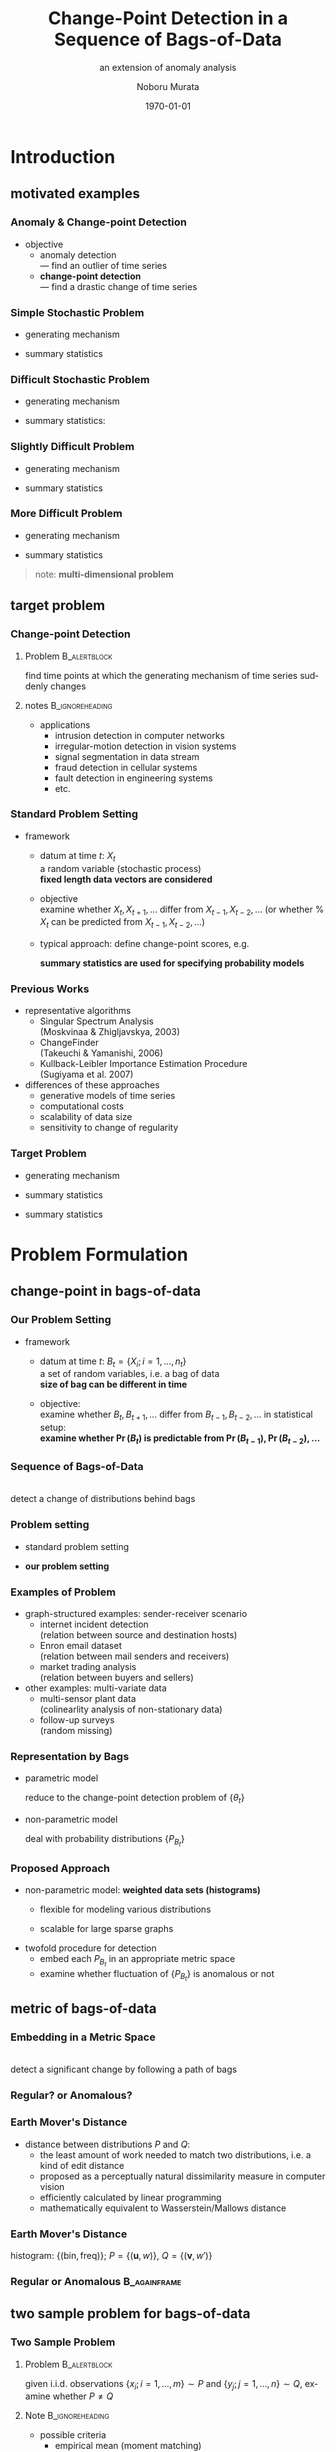 #+TITLE: Change-Point Detection in a Sequence of Bags-of-Data
#+SUBTITLE: an extension of anomaly analysis
#+AUTHOR: Noboru Murata
#+EMAIL: noboru.murata@gmail.com
#+DATE: \today
#+DESCRIPTION: based on Koshijima etal (2015), doi:10.1109/TKDE.2015.2426693
#+KEYWORDS: time series analysis, change-point detection, machine learning
#+LANGUAGE: en
#+STARTUP: beamer hidestars content indent
:BEAMER:
#+OPTIONS: H:3 num:t toc:t \n:nil @:t ::t |:t ^:t -:t f:t *:t <:t
#+OPTIONS: TeX:t LaTeX:t skip:nil d:nil todo:t pri:nil tags:not-in-toc
# #+INFOJS_OPT: view:nil toc:nil ltoc:t mouse:underline buttons:0 path:https://orgmode.org/org-info.js
#+EXPORT_SELECT_TAGS: export
#+EXPORT_EXCLUDE_TAGS: noexport
#+HTML_LINK_UP:
#+HTML_LINK_HOME:
#+LaTeX_CLASS: beamer
#+LaTeX_CLASS_OPTIONS: [fleqn,aspectratio=1610]
#+BEAMER_HEADER: \usepackage[toc=none]{mytalk}
# #+BEAMER_HEADER: \usepackage[toc=none,font=heavy]{mytalk}
#+BEAMER_HEADER: \addbibresource{papers.bib}
#+BEAMER_HEADER: \graphicspath{{figs/},{refs/}}
#+BEAMER_HEADER: \DeclareGraphicsExtensions{.pdf,.png,.eps,.jpg}
#+BEAMER_HEADER: \institute{\url{https://noboru-murata.github.io/}}
# #+BEAMER_HEADER: \institute[WASEDA]{Waseda University\\\url{https://noboru-murata.github.io/}}
# #+BEAMER_HEADER: \titlegraphic{\includegraphics[height=1.5cm]{symbol_waseda_3.jpg}
# #+BEAMER_HEADER:    \includegraphics[height=1.5cm,viewport=0 0 150 150,clip]{UTlogo.jpg}
# #+BEAMER_HEADER:    \includegraphics[height=1.5cm]{nict-logo-new2.png}}
# #+BEAMER_HEADER: \myLogo{\lower9pt\hbox{
# #+BEAMER_HEADER:    \reflectbox{\includegraphics[height=26pt]{milk_gray.png}}
# #+BEAMER_HEADER:    \kern-8pt\includegraphics[height=18pt,width=22pt]{milk_sepia.png}}}
#+COLUMNS: "%45ITEM %10BEAMER_env(Env) %10BEAMER_act(Act) %4BEAMER_col(Col) %8BEAMER_opt(Opt)"
# column view: C-c C-x C-c / C-c C-c or q
# beamer block: C-c C-b
:END:

* Introduction
** motivated examples
*** Anomaly & Change-point Detection
:PROPERTIES:
:BEAMER_OPT: t
:END:
#+begin_center
\includegraphics[page=1,width=.8\linewidth]{changepoint_new}
#+end_center
- objective
  - anomaly detection \\
    --- find an outlier of time series
  - *change-point detection* \\
    --- find a drastic change of time series

*** Simple Stochastic Problem
:PROPERTIES:
:BEAMER_OPT: t
:END:
#+begin_center
\includegraphics[page=2,width=.8\linewidth]{changepoint_new}
#+end_center
#+beamer: \begin{overprint}
#+beamer: \onslide<2>
- generating mechanism
  \begin{equation}
    X_{t}=
    \begin{cases}
      c_{0}+\varepsilon_{t},&t<t_{0},\\
      c_{1}+\varepsilon_{t},&t\geq t_{0},
    \end{cases}
    \quad \varepsilon_{t}\sim P
  \end{equation}
#+beamer: \onslide<3>
- summary statistics
  \begin{align}
    \bar{X}_{t}=
    &\frac{1}{\tau}\sum_{i=0}^{\tau-1}X_{t-i}\\
    &\text{estimates of mean values (moving average)}
  \end{align}
#+beamer: \onslide<4>
#+begin_center
\includegraphics[page=3,width=.8\linewidth]{changepoint_new}      
#+end_center
#+beamer: \end{overprint}

*** Difficult Stochastic Problem
:PROPERTIES:
:BEAMER_OPT: t
:END:  
#+begin_center
\includegraphics[page=4,width=.8\linewidth]{changepoint_new}
#+end_center
#+beamer: \begin{overprint}
#+beamer: \onslide<2>
- generating mechanism
  \begin{equation}
    X_{t}=
    \begin{cases}
      c_{0}+\varepsilon_{t},&t<t_{0}, \quad \varepsilon_{t}\sim P\\
      c_{0}+\xi_{t},&t\geq t_{0}, \quad \xi_{t}\sim Q
    \end{cases}
  \end{equation}
#+beamer: \onslide<3>
- summary statistics:
  \begin{align}
    V_{t}=
    &\frac{1}{\tau'}\sum_{i=0}^{\tau'-1}(X_{t-i}-\bar{X}_{t})^{2}\\
    &\text{estimates of variances}
  \end{align}
#+beamer: \onslide<4>
#+begin_center
\includegraphics[page=5,width=.8\linewidth]{changepoint_new}      
#+end_center
#+beamer: \end{overprint}

*** Slightly Difficult Problem 
:PROPERTIES:
:BEAMER_OPT: t
:END:  
#+begin_center
\includegraphics[page=11,width=.8\linewidth]{changepoint_new}
#+end_center
#+beamer: \begin{overprint}
#+beamer: \onslide<2>
- generating mechanism
  \begin{equation}
    X_{t}=
    aX_{t-1}+bX_{t-2}+\varepsilon_{t},
    \quad\varepsilon_{t}\sim 
    \begin{cases}
      P,&t<t_{0}, \\
      Q,&t\geq t_{0}
    \end{cases}
  \end{equation}
#+beamer: \onslide<3>
- summary statistics
  \begin{align}
    Var(\hat{\varepsilon}_{t})
    &\quad
      \text{(estimated from \(X_{t},X_{t-1},\dotsc\))}\\
    &\text{estimates of innovation variances}\\
    &\hat{\varepsilon}_{t}=X_{t}-\hat{X}_{t}=X_{t}-(\hat{a}X_{t-1}+\hat{b}X_{t-2})
  \end{align}
#+beamer: \onslide<4>
#+begin_center
\includegraphics[page=12,width=.8\linewidth]{changepoint_new}
#+end_center
#+beamer: \end{overprint}

*** More Difficult Problem
:PROPERTIES:
:BEAMER_OPT: t
:END:  
#+begin_center
\includegraphics[page=9,width=.8\linewidth]{changepoint_new}
#+end_center
#+beamer: \begin{overprint}
#+beamer: \onslide<2>
- generating mechanism
  \begin{equation}
    X_{t}=
    \begin{cases}
      a_{0}X_{t-1}+b_{0}X_{t-2}+\varepsilon_{t},&t<t_{0}, \\
      a_{1}X_{t-1}+b_{1}X_{t-2}+\varepsilon_{t},&t\geq t_{0},       
    \end{cases}
    \quad \varepsilon_{t}\sim P
  \end{equation}
#+beamer: \onslide<3>
- summary statistics
  \begin{align}
    \hat{a}_{t}, \hat{b}_{t}
    &\quad
      \text{(estimated from \(X_{t},X_{t-1},\dotsc\))}\\
    &\text{estimates of coefficients}
  \end{align}
#+begin_quote
note: *multi-dimensional problem*
#+end_quote
#+beamer: \onslide<4>
#+begin_center
\includegraphics[page=10,width=.8\linewidth]{changepoint_new}
#+end_center
#+beamer: \end{overprint}

** target problem
*** Change-point Detection
**** Problem                                                :B_alertblock:
:PROPERTIES:
:BEAMER_env: alertblock
:END:
find time points at which 
the generating mechanism of time series suddenly changes
#+beamer: \bigskip
**** notes                                               :B_ignoreheading:
:PROPERTIES:
:BEAMER_env: ignoreheading
:END:
- applications
  - intrusion detection in computer networks
  - irregular-motion detection in vision systems
  - signal segmentation in data stream
  - fraud detection in cellular systems
  - fault detection in engineering systems
  - etc.

*** Standard Problem Setting
- framework
  - datum at time \(t\):  \(X_t\)\\
    a random variable (stochastic process)\\
    *fixed length data vectors are considered*
  - objective \\
    examine whether \(X_t,X_{t+1},\dotsc\) differ from
    \(X_{t-1},X_{t-2},\dotsc\) @@latex:\\[4pt]@@
    (or whether %
    \(X_t\) can be predicted from \(X_{t-1},X_{t-2},\dotsc\))
  - typical approach: define change-point scores, e.g.
    \begin{equation}
      \mathrm{score}(X_t)=-\log\Pr(X_t|X_{t-1},X_{t-2},\dotsc)
    \end{equation}
    *summary statistics are used for specifying probability models*

*** Previous Works
# there are many attempts/proposals
- representative algorithms
  - Singular Spectrum Analysis \\
    (Moskvinaa & Zhigljavskya, 2003) \nocite{MoskvinaZhigljavsky2003}
  - ChangeFinder \\
    (Takeuchi & Yamanishi, 2006) \nocite{TakeuchiYamanishi2006}
  - Kullback-Leibler Importance Estimation Procedure \\
    (Sugiyama et al. 2007) \nocite{Sugiyama_etal2007nips}
- differences of these approaches
  - generative models of time series
  - computational costs
  - scalability of data size
  - sensitivity to change of regularity

*** Target Problem
:PROPERTIES:
:BEAMER_OPT: t
:END:  
#+begin_center
\includegraphics[page=6,width=.75\linewidth]{changepoint_new}
#+end_center
#+beamer: \begin{overprint}
#+beamer: \onslide<2>
- generating mechanism
  \begin{equation}
    X_{t}=
    \begin{cases}
      c_{0}+\varepsilon_{t},&t<t_{0}, \quad\varepsilon_{t}\sim P\\
      c_{0}+\xi_{t},&t\geq t_{0}, \quad\xi_{t}\sim Q
    \end{cases}
  \end{equation}
#+beamer: \onslide<3>
- summary statistics
  \begin{align}
    \bar{X}_{t}=&\frac{1}{\tau}\sum_{i=0}^{\tau-1}X_{t-i}
    &\text{(moving average)},\\
    % \bar{X}_{t}&\;\text{(moving average)},\\
    V_{t}=&\frac{1}{\tau'}\sum_{i=0}^{\tau'-1}(X_{t-i}-\bar{X}_{t})^{2}
                 &\text{(volatility)}
    %V_{t}&\;\text{(volatility)}
  \end{align}
#+beamer: \onslide<4>
#+begin_center
\includegraphics[page=7,width=.75\linewidth]{changepoint_new}
#+end_center
#+beamer: \onslide<5>
- summary statistics
  \begin{align}
    \hat{P}_{t}
    &=\text{(density estimates of \(X_{t},X_{t-1},\dotsc\))}\\
    &\text{i.e. histogram, kernel density estimate, etc.}
  \end{align}
#+beamer: \onslide<6>
#+begin_center
\includegraphics[page=8,width=.75\linewidth]{changepoint_new}
#+end_center
#+beamer: \end{overprint}


* Problem Formulation
** change-point in bags-of-data 
*** Our Problem Setting
- framework
  - datum at time \(t\): \(B_t=\{X_i;i=1,\dotsc,n_t\}\) \\
    a set of random variables, i.e. a bag of data\\
    *size of bag can be different in time*
  - objective: \\
    examine whether \(B_t,B_{t+1},\dotsc\) differ from 
    \(B_{t-1},B_{t-2},\dotsc\) @@latex:\\[4pt]@@
    in statistical setup:\\
    *examine whether \(\Pr(B_t)\) is predictable from \(\Pr(B_{t-1}),\Pr(B_{t-2}),\dotsc\)*
    # \(P(D_{t-1}),P(D_{t-2}),\dotsc\)
    \nocite{KoshijimaHinoMurata2015}
    # % \begin{quote}
    # %   \footnotesize
    # %   Kensuke Koshijima, Hideitsu Hino, Noboru Murata, "Change-Point
    # %   Detection in a Sequence of Bags-of-Data", IEEE Transactions on
    # %   Knowledge \& Data Engineering, 2015.
    # %   \texttt{doi:10.1109/TKDE.2015.2426693 }
    # % \end{quote}

*** Sequence of Bags-of-Data
#+begin_center
\includegraphics[width=\linewidth,viewport=0 20 960 340,clip]{time_series_hist}\\
detect a change of distributions behind bags
#+end_center

*** Problem setting
- standard problem setting
  #+begin_center
  \includegraphics[width=.8\linewidth]{standard_problem_setting}
  #+end_center
- *our problem setting*
  #+begin_center
  \includegraphics[width=.8\linewidth]{our_problem_setting}
  #+end_center

*** Examples of Problem
# % interesting examples %of our setting 
# % are found in graph-structured data analysis:
# % problems suit for our setting:
- graph-structured examples: sender-receiver scenario
  - internet incident detection \\ 
    (relation between source and destination hosts)
  - Enron email dataset \\ 
    (relation between mail senders and receivers)
  - market trading analysis \\
    (relation between buyers and sellers)

- other examples: multi-variate data
  - multi-sensor plant data \\
    (colinearlity analysis of non-stationary data)
  - follow-up surveys \\
    (random missing)

*** Representation by Bags
- parametric model
  \begin{equation}
    B_t=\{X_{i}\}\sim P_{\theta_t}
  \end{equation}
  reduce to the change-point detection problem of
  \(\{\theta_t\}\)
- non-parametric model
  \begin{equation}
    B_t=\{X_{i}\}\sim P_{B_t}
    \quad\text{(histogram, Parzen window, etc)}
    % \quad\text{(histogram, kernel density estimate, etc)}
  \end{equation}
  deal with probability distributions \(\{P_{B_t}\}\)

*** Proposed Approach
- non-parametric model: *weighted data sets (histograms)*
  - flexible for modeling various distributions 
    # difficult to make a proper model
    # which is valid for all the time
  - scalable for large sparse graphs
    # data with signature trick
    # time consuming to estimate large graph parameters 
    # \item stable on sparse data of large graphs
    # usually data can be sparse for large graphs
#+beamer: \bigskip
- twofold procedure for detection
  - embed each \(P_{B_t}\) in an appropriate metric space
  - examine whether fluctuation of \(\{P_{B_t}\}\)
    is anomalous or not

** metric of bags-of-data
*** Embedding in a Metric Space
#+begin_center
\includegraphics[width=.8\linewidth]{embedding}\\
detect a significant change by following a path of bags
#+end_center

*** Regular? or Anomalous?
#+begin_center
\includegraphics[width=.5\linewidth]{our_problem_setting}
@@latex:\\[10pt]@@
\includegraphics[width=.8\linewidth,viewport=50 0 814 360,clip]{metric_space}
#+end_center
# calculate deviation of test set from reference

*** Earth Mover's Distance
- distance between distributions \(P\) and \(Q\):
  - the least amount of work needed to match two distributions,
    i.e. a kind of edit distance
  - proposed 
    as a perceptually natural dissimilarity measure 
    in computer vision 
  - efficiently calculated by linear programming
  - mathematically equivalent to Wasserstein/Mallows distance
  #   % \item mathematically equivalent to Wasserstein distance

\begin{multline}
  D(P,Q)=\inf_{R} \mathbb{E}_{(X,Y\sim R)}[d(X,Y)],\text{ (\(d\) can be any distance)} \\
  \text{where } P(X)=\int R(X,dy),
  \text{ and } Q(Y)=\int R(dx,Y)
\end{multline}

*** Earth Mover's Distance
#+begin_center
\includegraphics[width=.75\linewidth]{emd_final}
@@latex:\\[10pt]@@
histogram: \(\{(\text{bin}, \text{freq})\}\);
\(P=\{(\boldsymbol{u},w)\}\), 
\(Q=\{(\boldsymbol{v},w')\}\)
#+end_center

*** Regular or Anomalous                                     :B_againframe:
:PROPERTIES:
:BEAMER_env: againframe
:BEAMER_ref: *Regular? or Anomalous?
:BEAMER_act: <1>
:END:

** two sample problem for bags-of-data
*** Two Sample Problem
**** Problem                                                :B_alertblock:
:PROPERTIES:
:BEAMER_env: alertblock
:END:
given i.i.d. observations 
\(\{x_{i};\,i=1,\dotsc,m\}\sim P\) and 
\(\{y_{j};\,j=1,\dotsc,n\}\sim Q\),
examine whether \(P\not=Q\)
#+beamer: \bigskip
**** Note                                                :B_ignoreheading:
:PROPERTIES:
:BEAMER_env: ignoreheading
:END:
- possible criteria
  - empirical mean (moment matching)
  - KL divergence with parametric models
  - KL divergence without models

*** Information & Entropy Estimators
- distance-based entropy estimators
  # % (Hino \& NM, 2013):
  \nocite{HinoMurata2013}
  - bags with weights: \(\mathfrak{D}=\{(B_i,w_i);i=1,\dotsc,n\}\)
  - information content
    \begin{equation}
      I(B;\mathfrak{D})
      =c+d\sum_{B_i\in\mathfrak{D}}w_i\log D(B_i,B)
      \qquad(c,d:\;\text{const.})
    \end{equation}
  - cross-entropy
    \begin{equation}
      H(\mathfrak{D},\mathfrak{D}')
      =c+d\sum_{B_i\in\mathfrak{D},B'_j\in\mathfrak{D}'}
      w_iw'_j\log D(B_i,B'_j)
    \end{equation}
  - auto-entropy
    \begin{equation}
      H(\mathfrak{D})
      =c+d\sum_{B_i,B_j\in\mathfrak{D},B_j\not=B_i}
      \frac{w_iw_j}{1-w_i}\log D(B_i,B_j)
    \end{equation}

*** Change-Point Scores
- reference and test datasets
  \begin{align}
   \mathfrak{D}_{t}^{\mathrm{ref}}
   &=\{(B_i,w_i);i=t-1,t-2,\dotsc\}
    &&\text{ (past bags)}
   \\
   \mathfrak{D}_{t}^{\mathrm{test}}
   &=\{(B_i,w_i);i=t,t+1,\dotsc\}
    &&\text{ (future bags)}
  \end{align}
  where weights are used as discounting factors
- likelihood ratio (f: density)
  \begin{align}
   \mathrm{score}_{t}
   &=\log\frac{f_{\mathrm{test}}(B_t)}{f_{\mathrm{ref}}(B_t)}
   =I(B_t;\mathfrak{D}_{t}^{\mathrm{ref}})
   -I(B_t;\mathfrak{D}_{t}^{\mathrm{test}})
  \end{align}
- symmetric Kullback-Leibler divergence
  \begin{align}
    \mathrm{score}_{t}
    % &=\frac{KL(\mathfrak{D}_{t}^{\mathrm{ref}}\|\mathfrak{D}_{t}^{\mathrm{test}})
    % +KL(\mathfrak{D}_{t}^{\mathrm{test}}\|\mathfrak{D}_{t}^{\mathrm{ref}})}{2}\\
    &=\frac{2H(\mathfrak{D}_{t}^{\mathrm{ref}},\mathfrak{D}_{t}^{\mathrm{test}})
     -H(\mathfrak{D}_{t}^{\mathrm{ref}})-H(\mathfrak{D}_{t}^{\mathrm{test}})}{2}
  \end{align}

*** Bootstrap Confidence Interval
- Bayesian bootstrap: Bayesian analogue of the bootstrap
  \begin{quote}
    instead of resampling from an empirical distribution,
    weighted samples are used where weights are sampled
    from the Dirichlet distribution
    \begin{align}
      (N_{1},\dotsc,N_{k})
      &\sim \mathrm{Mult}(n;\rho_{1},\dotsc,\rho_{k})
      &&\text{(resampling)}
      \\
      (W_{1},\dotsc,W_{k})
      &\sim \mathrm{Dir}(\alpha_{1},\dotsc,\alpha_{k})
      &&\text{(reweighting)}
    \end{align}
  \end{quote}
- if we let \(\alpha_{i}=n\rho_{i}\):
  \begin{align}
    \mathbb{E}[N_{i}]&=\mathbb{E}[W_{i}]=\rho_{i}\\
    \mathrm{Var}[N_{i}]&=\mathrm{Var}[W_{i}]\cdot\frac{n+1}{n}
                       =\frac{\rho_{i}(1-\rho_{i})}{n}
  \end{align}

*** Anomaly Detection
# calculate
- confidence interval with Baysian bootstrap on weights of bags
  - *regular:* intervals intersect each other
  - *anomalous:* otherwise
#+begin_center
\includegraphics[width=.6\linewidth]{hypo_testing}
#+end_center


* Numerical Examples
** COMMENT darknet data analysis
*** Internet Incident Detection
- detect incidents from darknet data 
  - time, source IP/port, destination IP/port
  - time window size of bags: 1.5 hours
  - size of reference datasets: 12 hours (8 bags)
  - size of test datasets: 4.5 hours (3 bags)
  - statistics in bags: number of packets per IP block
  - confidence interval: 0.99

*** Score Calculation
\begin{center}
  \includegraphics<+>[page=1,width=\linewidth]{incident}%
  \includegraphics<+>[page=2,width=\linewidth]{incident}%
  \includegraphics<+>[page=3,width=\linewidth]{incident}%
  \includegraphics<+>[page=4,width=\linewidth]{incident}%
  \includegraphics<+>[page=5,width=\linewidth]{incident}%
  \includegraphics<+>[page=6,width=\linewidth]{incident}%
  \includegraphics<+>[page=7,width=\linewidth]{incident}%
  \includegraphics<+>[page=8,width=\linewidth]{incident}%
  \includegraphics<+>[page=9,width=\linewidth]{incident}%
  \includegraphics<+>[page=10,width=\linewidth]{incident}%
  \includegraphics<+>[page=11,width=\linewidth]{incident}%
\end{center}

*** Example of Detection
\begin{center}
  \includegraphics<+>[width=.7\linewidth]{1day}%
  \includegraphics<+>[width=.7\linewidth]{6days}%
  % \includegraphics<+>[width=.8\linewidth]{31days}%
\end{center}

** enron corpus analysis
*** ENRON Corpus
**** Enron Email Dataset (Cohen, 2009)                    :B_exampleblock:
:PROPERTIES:
:BEAMER_env: exampleblock
:END:
email transmission data from about 150 users,
mostly senior management of Enron
**** specification                                       :B_ignoreheading:
:PROPERTIES:
:BEAMER_env: ignoreheading
:END:
- duration: 2000/6 -- 2002/5 (accounting scandal: 2001)
- time window size of bags: 1 week
- size of reference datasets: 5 weeks
- size of test datasets: 3 weeks
- statistics in bags: 7 stats of bipartite graphs
  - degree of sender / receiver
  - 2nd order degree of sender-sender / receiver-receiver
  - number of messages from sender / to receiver
  - number of messages between sender and receiver
- confidence interval: 0.95

*** Results of Analysis
#+begin_center
\includegraphics[width=.8\linewidth]{enronBig}
#+end_center
\nocite{Sun_etal2007kdd}


* Conclusion
*** Concluding Remarks
we consider
- change-point detection for sequence of bags of data
- a statistically appropriate distance between bags-of-data
- change-point scores based on entropy estimators 
- confidence intervals with Bayesian bootstrap
possible extension would be
- on-line detection with stable entropy estimators
- on-line adaptive thresholding 

*** References
:PROPERTIES:
:BEAMER_OPT: allowframebreaks
:END:
\printbibliography[heading=none]


* COMMENT File Local Variables
# Local Variables:
# End:
